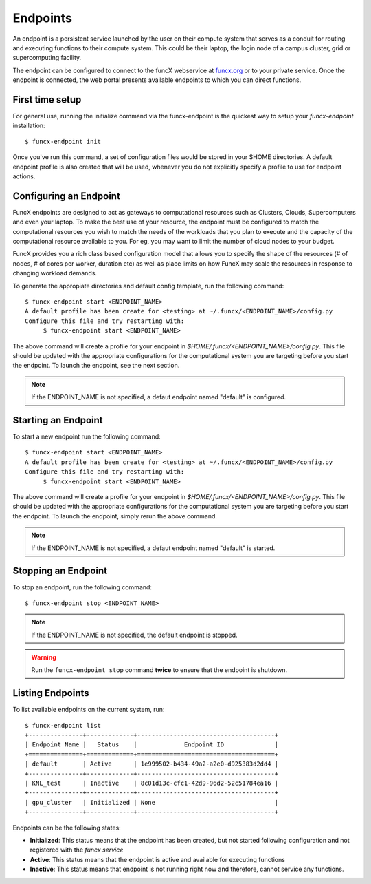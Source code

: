 Endpoints
=========

An endpoint is a persistent service launched by the user on their compute system that serves as a conduit for routing
and executing functions to their compute system. This could be their laptop, the login node of a campus cluster,
grid or supercomputing facility.

The endpoint can be configured to connect to the funcX webservice at `funcx.org <https://funcx.org>`_
or to your private service. Once the endpoint is connected, the web portal presents available
endpoints to which you can direct functions.


First time setup
----------------

For general use, running the initialize command via the funcx-endpoint is the quickest way to
setup your `funcx-endpoint` installation::

  $ funcx-endpoint init

Once you've run this command, a set of configuration files would be stored in your $HOME directories.
A default endpoint profile is also created that will be used, whenever you do not explicitly
specify a profile to use for endpoint actions.


Configuring an Endpoint
-----------------------

FuncX endpoints are designed to act as gateways to computational resources such as Clusters, Clouds,
Supercomputers and even your laptop. To make the best use of your resource, the endpoint must be
configured to match the computational resources you wish to match the needs of the workloads that
you plan to execute and the capacity of the computational resource available to you. For eg, you may
want to limit the number of cloud nodes to your budget.

FuncX provides you a rich class based configuration model that allows you to specify the shape of the
resources (# of nodes, # of cores per worker, duration etc) as well as place limits on how FuncX may
scale the resources in response to changing workload demands.


To generate the appropiate directories and default config template, run the following command::

  $ funcx-endpoint start <ENDPOINT_NAME>
  A default profile has been create for <testing> at ~/.funcx/<ENDPOINT_NAME>/config.py
  Configure this file and try restarting with:
       $ funcx-endpoint start <ENDPOINT_NAME>

The above command will create a profile for your endpoint in `$HOME/.funcx/<ENDPOINT_NAME>/config.py`.
This file should be updated with the appropriate configurations for the computational system you are
targeting before you start the endpoint. To launch the endpoint, see the next section.

.. note:: If the ENDPOINT_NAME is not specified, a defaut endpoint named "default" is configured.


Starting an Endpoint
--------------------

To start a new endpoint run the following command::

  $ funcx-endpoint start <ENDPOINT_NAME>
  A default profile has been create for <testing> at ~/.funcx/<ENDPOINT_NAME>/config.py
  Configure this file and try restarting with:
       $ funcx-endpoint start <ENDPOINT_NAME>

The above command will create a profile for your endpoint in `$HOME/.funcx/<ENDPOINT_NAME>/config.py`.
This file should be updated with the appropriate configurations for the computational system you are
targeting before you start the endpoint. To launch the endpoint, simply rerun the above command.

.. note:: If the ENDPOINT_NAME is not specified, a defaut endpoint named "default" is started.

Stopping an Endpoint
--------------------

To stop an endpoint, run the following command::

  $ funcx-endpoint stop <ENDPOINT_NAME>

.. note:: If the ENDPOINT_NAME is not specified, the default endpoint is stopped.

.. warning:: Run the ``funcx-endpoint stop`` command **twice** to ensure that the endpoint is shutdown.

Listing Endpoints
-----------------

To list available endpoints on the current system, run::

  $ funcx-endpoint list
  +---------------+-------------+--------------------------------------+
  | Endpoint Name |   Status    |             Endpoint ID              |
  +===============+=============+======================================+
  | default       | Active      | 1e999502-b434-49a2-a2e0-d925383d2dd4 |
  +---------------+-------------+--------------------------------------+
  | KNL_test      | Inactive    | 8c01d13c-cfc1-42d9-96d2-52c51784ea16 |
  +---------------+-------------+--------------------------------------+
  | gpu_cluster   | Initialized | None                                 |
  +---------------+-------------+--------------------------------------+

Endpoints can be the following states:

* **Initialized**: This status means that the endpoint has been created, but not started
  following configuration and not registered with the `funcx service`
* **Active**: This status means that the endpoint is active and available for executing
  functions
* **Inactive**: This status means that endpoint is not running right now and therefore,
  cannot service any functions.
